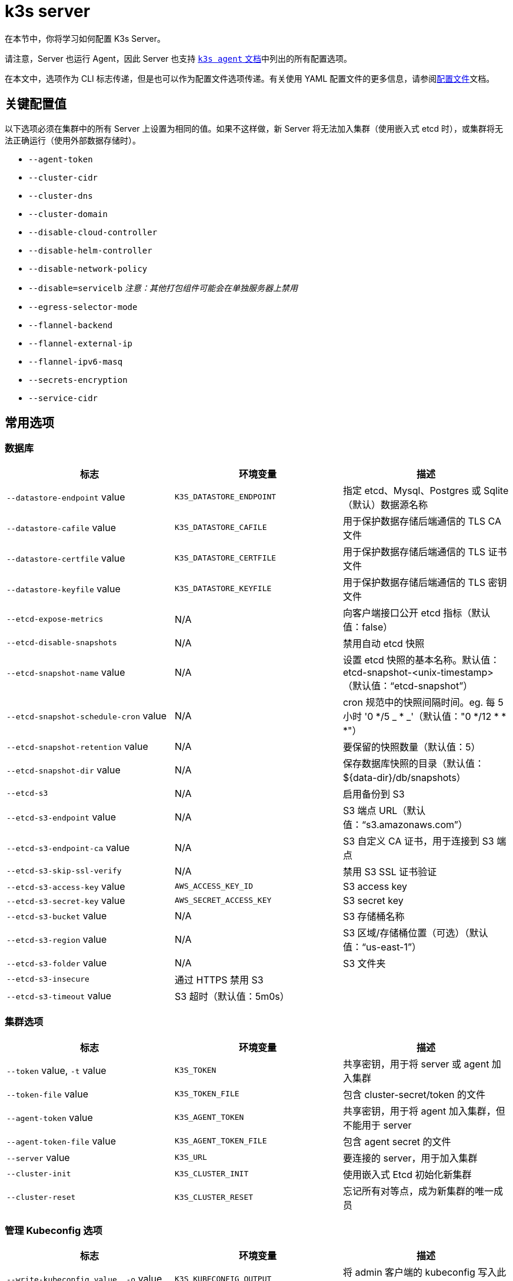 = k3s server

在本节中，你将学习如何配置 K3s Server。

请注意，Server 也运行 Agent，因此 Server 也支持 xref:cli/agent.adoc[`k3s agent` 文档]中列出的所有配置选项。

在本文中，选项作为 CLI 标志传递，但是也可以作为配置文件选项传递。有关使用 YAML 配置文件的更多信息，请参阅xref:installation/configuration.adoc#_配置文件[配置文件]文档。

== 关键配置值

以下选项必须在集群中的所有 Server 上设置为相同的值。如果不这样做，新 Server 将无法加入集群（使用嵌入式 etcd 时），或集群将无法正确运行（使用外部数据存储时）。

* `--agent-token`
* `--cluster-cidr`
* `--cluster-dns`
* `--cluster-domain`
* `--disable-cloud-controller`
* `--disable-helm-controller`
* `--disable-network-policy`
* `--disable=servicelb` _注意：其他打包组件可能会在单独服务器上禁用_
* `--egress-selector-mode`
* `--flannel-backend`
* `--flannel-external-ip`
* `--flannel-ipv6-masq`
* `--secrets-encryption`
* `--service-cidr`

== 常用选项

=== 数据库

|===
| 标志 | 环境变量 | 描述

| `--datastore-endpoint` value
| `K3S_DATASTORE_ENDPOINT`
| 指定 etcd、Mysql、Postgres 或 Sqlite（默认）数据源名称

| `--datastore-cafile` value
| `K3S_DATASTORE_CAFILE`
| 用于保护数据存储后端通信的 TLS CA 文件

| `--datastore-certfile` value
| `K3S_DATASTORE_CERTFILE`
| 用于保护数据存储后端通信的 TLS 证书文件

| `--datastore-keyfile` value
| `K3S_DATASTORE_KEYFILE`
| 用于保护数据存储后端通信的 TLS 密钥文件

| `--etcd-expose-metrics`
| N/A
| 向客户端接口公开 etcd 指标（默认值：false）

| `--etcd-disable-snapshots`
| N/A
| 禁用自动 etcd 快照

| `--etcd-snapshot-name` value
| N/A
| 设置 etcd 快照的基本名称。默认值：etcd-snapshot-<unix-timestamp>（默认值："`etcd-snapshot`"）

| `--etcd-snapshot-schedule-cron` value
| N/A
| cron 规范中的快照间隔时间。eg. 每 5 小时 '0 */5 _ * _'（默认值："0 */12 * * *"）

| `--etcd-snapshot-retention` value
| N/A
| 要保留的快照数量（默认值：5）

| `--etcd-snapshot-dir` value
| N/A
| 保存数据库快照的目录（默认值：$\{data-dir}/db/snapshots）

| `--etcd-s3`
| N/A
| 启用备份到 S3

| `--etcd-s3-endpoint` value
| N/A
| S3 端点 URL（默认值："`s3.amazonaws.com`"）

| `--etcd-s3-endpoint-ca` value
| N/A
| S3 自定义 CA 证书，用于连接到 S3 端点

| `--etcd-s3-skip-ssl-verify`
| N/A
| 禁用 S3 SSL 证书验证

| `--etcd-s3-access-key` value
| `AWS_ACCESS_KEY_ID`
| S3 access key

| `--etcd-s3-secret-key` value
| `AWS_SECRET_ACCESS_KEY`
| S3 secret key

| `--etcd-s3-bucket` value
| N/A
| S3 存储桶名称

| `--etcd-s3-region` value
| N/A
| S3 区域/存储桶位置（可选）（默认值："`us-east-1`"）

| `--etcd-s3-folder` value
| N/A
| S3 文件夹

| `--etcd-s3-insecure`
| 通过 HTTPS 禁用 S3
|

| `--etcd-s3-timeout` value
| S3 超时（默认值：5m0s）
|
|===

=== 集群选项

|===
| 标志 | 环境变量 | 描述

| `--token` value, `-t` value
| `K3S_TOKEN`
| 共享密钥，用于将 server 或 agent 加入集群

| `--token-file` value
| `K3S_TOKEN_FILE`
| 包含 cluster-secret/token 的文件

| `--agent-token` value
| `K3S_AGENT_TOKEN`
| 共享密钥，用于将 agent 加入集群，但不能用于 server

| `--agent-token-file` value
| `K3S_AGENT_TOKEN_FILE`
| 包含 agent secret 的文件

| `--server` value
| `K3S_URL`
| 要连接的 server，用于加入集群

| `--cluster-init`
| `K3S_CLUSTER_INIT`
| 使用嵌入式 Etcd 初始化新集群

| `--cluster-reset`
| `K3S_CLUSTER_RESET`
| 忘记所有对等点，成为新集群的唯一成员
|===

=== 管理 Kubeconfig 选项

|===
| 标志 | 环境变量 | 描述

| `--write-kubeconfig value, -o` value
| `K3S_KUBECONFIG_OUTPUT`
| 将 admin 客户端的 kubeconfig 写入此文件

| `--write-kubeconfig-mode` value
| `K3S_KUBECONFIG_MODE`
| 使用此link:https://en.wikipedia.org/wiki/Chmod[模式]写入 kubeconfig。kubeconfig 文件归 root 所有，并默认使用 600 模式写入。如果将模式改为 644，主机上的其他非特权用户将能读取它。
|===

== 高级选项

=== Logging

|===
| 标志 | 默认 | 描述

| `--debug`
| N/A
| 打开 debug 日志

| `-v` value
| 0
| 表示日志级别详细程度的数字

| `--vmodule` value
| N/A
| FILE_PATTERN=LOG_LEVEL 格式，用逗号分隔的列表，用于文件过滤日志

| `--log value, -l` value
| N/A
| 记录到文件

| `--alsologtostderr`
| N/A
| 记录到标准错误以及文件（如果设置）
|===

=== Listeners

|===
| 标志 | 默认 | 描述

| `--bind-address` value
| 0.0.0.0
| K3s 绑定地址

| `--https-listen-port` value
| 6443
| HTTPS 监听端口

| `--advertise-address` value
| node-external-ip/node-ip
| IPv4 地址，apiserver 使用该地址向集群成员通告

| `--advertise-port` value
| listen-port/0
| apiserver 用于向集群成员通告的端口

| `--tls-san` value
| N/A
| 在 TLS 证书上添加其他主机名或 IPv4/IPv6 地址作为 Subject Alternative Name
|===

=== 数据

|===
| 标志 | 默认 | 描述

| `--data-dir value, -d` value
| `/var/lib/rancher/k3s`，如果不是 root，则为 `+${HOME}/.rancher/k3s+`
| 保存状态的文件夹
|===

=== Secret 加密

|===
| 标志 | 默认 | 描述

| `--secrets-encryption`
| false
| 启用 secret 静态加密
|===

=== 网络

|===
| 标志 | 默认 | 描述

| `--cluster-cidr` value
| "10.42.0.0/16"
| 用于 pod IP 的 IPv4/IPv6 网络 CIDR

| `--service-cidr` value
| "10.43.0.0/16"
| 用于服务 IP 的 IPv4/IPv6 网络 CIDR

| `--service-node-port-range` value
| "30000-32767"
| 为具有 NodePort 可见性的服务保留的端口范围

| `--cluster-dns` value
| "10.43.0.10"
| 用于 coredns 服务的 IPv4 集群 IP。需要在 service-cidr 范围内

| `--cluster-domain` value
| "cluster.local"
| 集群域名

| `--flannel-backend` value
| "vxlan"
| "`none`"、"`vxlan`"、"`ipsec`"（已弃用）、"`host-gw`"、"`wireguard-native`" 或 "`wireguard`"（已弃用）中的其中一个

| `--flannel-ipv6-masq`
| "N/A"
| 为 pod 启用 IPv6 伪装

| `--flannel-external-ip`
| "N/A"
| 将节点外部 IP 地址用于 Flannel 流量

| `--servicelb-namespace` value
| "kube-system"
| servicelb 组件的 pod 命名空间

| `--egress-selector-mode` value
| "agent"
| 仅支持： <ul><li>disabled：apiserver 不使用 agent 隧道与节点通信。要求 server 运行 agent，并直接连接到 agent 上的 kubelet，否则 apiserver 将无法访问 service 端点或执行 kubectl exec 和 kubectl 日志。</li><li>agent：apiserver 使用 agent 隧道与节点通信。节点允许环回地址的隧道连接。要求 server 也运行 agent，否则 apiserver 将无法访问 service 端点。K3s 的历史默认值。</li><li> pod：apiserver 使用 agent 隧道与节点和 service 端点通信，通过监视节点将端点连接路由到正确的 agent。节点允许环回地址或分配给节点的 CIDR 的隧道连接。</li><li>  cluster：apiserver 使用 agent 隧道与节点和 service 端点通信，通过监视端点将端点连接路由到正确的 agent。节点允许环回地址或配置的集群 CIDR 范围的隧道连接。</li></ul>
|===

=== 存储类

|===
| 标志 | 描述

| `--default-local-storage-path` value
| 本地制备器存储类的默认本地存储路径
|===

=== Kubernetes 组件

|===
| 标志 | 描述

| `--disable` value
| 请参阅xref:installation/packaged-components.adoc#_使用_disable_标志[使用 `--disable` 标志]。

| `--disable-scheduler`
| 禁用 Kubernetes 默认调度程序

| `--disable-cloud-controller`
| 禁用 k3s 默认云 Controller Manager

| `--disable-kube-proxy`
| 禁用运行 kube-proxy

| `--disable-network-policy`
| 禁用 K3s 默认网络策略控制器

| `--disable-helm-controller`
| 禁用 Helm 控制器
|===

=== Kubernetes 进程的自定义标志

|===
| 标志 | 描述

| `--etcd-arg` value
| etcd 进程的自定义标志

| `--kube-apiserver-arg` value
| kube-apiserver 进程的自定义标志

| `--kube-scheduler-arg` value
| kube-scheduler 进程的自定义标志

| `--kube-controller-manager-arg` value
| kube-controller-manager 进程的自定义标志

| `--kube-cloud-controller-manager-arg` value
| kube-cloud-controller-manager 进程的自定义标志

| `--kubelet-arg` value
| kubelet 进程的自定义标志

| `--kube-proxy-arg` value
| kube-proxy 进程的自定义标志
|===

=== 实验选项

|===
| 标志 | 描述

| `--rootless`
| 无根运行

| `--enable-pprof`
| 在 supervisor 端口上启用 pprof 端点

| `--docker`
| 使用 cri-dockerd 而不是 containerd

| `--prefer-bundled-bin`
| 偏向打包的用户空间二进制文件，而不是主机二进制文件

| `--disable-agent`
| 请参阅xref:advanced.adoc#_运行无_agent_的_server实验性[运行无 Agent 的 Server（实验性）]
|===

=== 已弃用选项

|===
| 标志 | 环境变量 | 描述

| `--no-flannel`
| N/A
| 使用 `--flannel-backend=none`

| `--no-deploy` value
| N/A
| 使用 `--disable`

| `--cluster-secret` value
| `K3S_CLUSTER_SECRET`
| 使用 `--token`

| `--flannel-backend` wireguard
| N/A
| 使用 `--flannel-backend=wireguard-native`

| `--flannel-backend` value=option1=value
| N/A
| 使用 `--flannel-conf` 指定带有后端配置的 Flannel 配置文件
|===

== K3s Server CLI 帮助

____
如果某个选项出现在括号中（例如 `[$K3S_TOKEN]`），该选项可以作为该名称的环境变量传入。
____

[,bash]
----
NAME:
   k3s server - Run management server

USAGE:
   k3s server [OPTIONS]

OPTIONS:
   --config FILE, -c FILE                     (config) Load configuration from FILE (default: "/etc/rancher/k3s/config.yaml") [$K3S_CONFIG_FILE]
   --debug                                    (logging) Turn on debug logs [$K3S_DEBUG]
   -v value                                   (logging) Number for the log level verbosity (default: 0)
   --vmodule value                            (logging) Comma-separated list of FILE_PATTERN=LOG_LEVEL settings for file-filtered logging
   --log value, -l value                      (logging) Log to file
   --alsologtostderr                          (logging) Log to standard error as well as file (if set)
   --bind-address value                       (listener) k3s bind address (default: 0.0.0.0)
   --https-listen-port value                  (listener) HTTPS listen port (default: 6443)
   --advertise-address value                  (listener) IPv4 address that apiserver uses to advertise to members of the cluster (default: node-external-ip/node-ip)
   --advertise-port value                     (listener) Port that apiserver uses to advertise to members of the cluster (default: listen-port) (default: 0)
   --tls-san value                            (listener) Add additional hostnames or IPv4/IPv6 addresses as Subject Alternative Names on the server TLS cert
   --data-dir value, -d value                 (data) Folder to hold state (default: /var/lib/rancher/k3s or $\{HOME\}/.rancher/k3s if not root)
   --cluster-cidr value                       (networking) IPv4/IPv6 network CIDRs to use for pod IPs (default: 10.42.0.0/16)
   --service-cidr value                       (networking) IPv4/IPv6 network CIDRs to use for service IPs (default: 10.43.0.0/16)
   --service-node-port-range value            (networking) Port range to reserve for services with NodePort visibility (default: "30000-32767")
   --cluster-dns value                        (networking) IPv4 Cluster IP for coredns service. Should be in your service-cidr range (default: 10.43.0.10)
   --cluster-domain value                     (networking) Cluster Domain (default: "cluster.local")
   --flannel-backend value                    (networking) backend<=option1=val1,option2=val2> where backend is one of 'none', 'vxlan', 'ipsec' (deprecated), 'host-gw', 'wireguard-native', 'wireguard' (deprecated) (default: "vxlan")
   --flannel-ipv6-masq                        (networking) Enable IPv6 masquerading for pod
   --flannel-external-ip                      (networking) Use node external IP addresses for Flannel traffic
   --egress-selector-mode value               (networking) One of 'agent', 'cluster', 'pod', 'disabled' (default: "agent")
   --servicelb-namespace value                (networking) Namespace of the pods for the servicelb component (default: "kube-system")
   --write-kubeconfig value, -o value         (client) Write kubeconfig for admin client to this file [$K3S_KUBECONFIG_OUTPUT]
   --write-kubeconfig-mode value              (client) Write kubeconfig with this mode [$K3S_KUBECONFIG_MODE]
   --token value, -t value                    (cluster) Shared secret used to join a server or agent to a cluster [$K3S_TOKEN]
   --token-file value                         (cluster) File containing the token [$K3S_TOKEN_FILE]
   --agent-token value                        (cluster) Shared secret used to join agents to the cluster, but not servers [$K3S_AGENT_TOKEN]
   --agent-token-file value                   (cluster) File containing the agent secret [$K3S_AGENT_TOKEN_FILE]
   --server value, -s value                   (cluster) Server to connect to, used to join a cluster [$K3S_URL]
   --cluster-init                             (cluster) Initialize a new cluster using embedded Etcd [$K3S_CLUSTER_INIT]
   --cluster-reset                            (cluster) Forget all peers and become sole member of a new cluster [$K3S_CLUSTER_RESET]
   --cluster-reset-restore-path value         (db) Path to snapshot file to be restored
   --kube-apiserver-arg value                 (flags) Customized flag for kube-apiserver process
   --etcd-arg value                           (flags) Customized flag for etcd process
   --kube-controller-manager-arg value        (flags) Customized flag for kube-controller-manager process
   --kube-scheduler-arg value                 (flags) Customized flag for kube-scheduler process
   --kube-cloud-controller-manager-arg value  (flags) Customized flag for kube-cloud-controller-manager process
   --datastore-endpoint value                 (db) Specify etcd, Mysql, Postgres, or Sqlite (default) data source name [$K3S_DATASTORE_ENDPOINT]
   --datastore-cafile value                   (db) TLS Certificate Authority file used to secure datastore backend communication [$K3S_DATASTORE_CAFILE]
   --datastore-certfile value                 (db) TLS certification file used to secure datastore backend communication [$K3S_DATASTORE_CERTFILE]
   --datastore-keyfile value                  (db) TLS key file used to secure datastore backend communication [$K3S_DATASTORE_KEYFILE]
   --etcd-expose-metrics                      (db) Expose etcd metrics to client interface. (default: false)
   --etcd-disable-snapshots                   (db) Disable automatic etcd snapshots
   --etcd-snapshot-name value                 (db) Set the base name of etcd snapshots (default: etcd-snapshot-<unix-timestamp>) (default: "etcd-snapshot")
   --etcd-snapshot-schedule-cron value        (db) Snapshot interval time in cron spec. eg. every 5 hours '* */5 * * *' (default: "0 */12 * * *")
   --etcd-snapshot-retention value            (db) Number of snapshots to retain (default: 5)
   --etcd-snapshot-dir value                  (db) Directory to save db snapshots. (default: $\{data-dir\}/db/snapshots)
   --etcd-snapshot-compress                   (db) Compress etcd snapshot
   --etcd-s3                                  (db) Enable backup to S3
   --etcd-s3-endpoint value                   (db) S3 endpoint url (default: "s3.amazonaws.com")
   --etcd-s3-endpoint-ca value                (db) S3 custom CA cert to connect to S3 endpoint
   --etcd-s3-skip-ssl-verify                  (db) Disables S3 SSL certificate validation
   --etcd-s3-access-key value                 (db) S3 access key [$AWS_ACCESS_KEY_ID]
   --etcd-s3-secret-key value                 (db) S3 secret key [$AWS_SECRET_ACCESS_KEY]
   --etcd-s3-bucket value                     (db) S3 bucket name
   --etcd-s3-region value                     (db) S3 region / bucket location (optional) (default: "us-east-1")
   --etcd-s3-folder value                     (db) S3 folder
   --etcd-s3-insecure                         (db) Disables S3 over HTTPS
   --etcd-s3-timeout value                    (db) S3 timeout (default: 5m0s)
   --default-local-storage-path value         (storage) Default local storage path for local provisioner storage class
   --disable value                            (components) Do not deploy packaged components and delete any deployed components (valid items: coredns, servicelb, traefik, local-storage, metrics-server)
   --disable-scheduler                        (components) Disable Kubernetes default scheduler
   --disable-cloud-controller                 (components) Disable k3s default cloud controller manager
   --disable-kube-proxy                       (components) Disable running kube-proxy
   --disable-network-policy                   (components) Disable k3s default network policy controller
   --disable-helm-controller                  (components) Disable Helm controller
   --node-name value                          (agent/node) Node name [$K3S_NODE_NAME]
   --with-node-id                             (agent/node) Append id to node name
   --node-label value                         (agent/node) Registering and starting kubelet with set of labels
   --node-taint value                         (agent/node) Registering kubelet with set of taints
   --image-credential-provider-bin-dir value  (agent/node) The path to the directory where credential provider plugin binaries are located (default: "/var/lib/rancher/credentialprovider/bin")
   --image-credential-provider-config value   (agent/node) The path to the credential provider plugin config file (default: "/var/lib/rancher/credentialprovider/config.yaml")
   --docker                                   (agent/runtime) (experimental) Use cri-dockerd instead of containerd
   --container-runtime-endpoint value         (agent/runtime) Disable embedded containerd and use the CRI socket at the given path; when used with --docker this sets the docker socket path
   --pause-image value                        (agent/runtime) Customized pause image for containerd or docker sandbox (default: "rancher/mirrored-pause:3.6")
   --snapshotter value                        (agent/runtime) Override default containerd snapshotter (default: "overlayfs")
   --private-registry value                   (agent/runtime) Private registry configuration file (default: "/etc/rancher/k3s/registries.yaml")
   --system-default-registry value            (agent/runtime) Private registry to be used for all system images [$K3S_SYSTEM_DEFAULT_REGISTRY]
   --node-ip value, -i value                  (agent/networking) IPv4/IPv6 addresses to advertise for node
   --node-external-ip value                   (agent/networking) IPv4/IPv6 external IP addresses to advertise for node
   --resolv-conf value                        (agent/networking) Kubelet resolv.conf file [$K3S_RESOLV_CONF]
   --flannel-iface value                      (agent/networking) Override default flannel interface
   --flannel-conf value                       (agent/networking) Override default flannel config file
   --flannel-cni-conf value                   (agent/networking) Override default flannel cni config file
   --kubelet-arg value                        (agent/flags) Customized flag for kubelet process
   --kube-proxy-arg value                     (agent/flags) Customized flag for kube-proxy process
   --protect-kernel-defaults                  (agent/node) Kernel tuning behavior. If set, error if kernel tunables are different than kubelet defaults.
   --secrets-encryption                       Enable secret encryption at rest
   --enable-pprof                             (experimental) Enable pprof endpoint on supervisor port
   --rootless                                 (experimental) Run rootless
   --prefer-bundled-bin                       (experimental) Prefer bundled userspace binaries over host binaries
   --selinux                                  (agent/node) Enable SELinux in containerd [$K3S_SELINUX]
   --lb-server-port value                     (agent/node) Local port for supervisor client load-balancer. If the supervisor and apiserver are not colocated an additional port 1 less than this port will also be used for the apiserver client load-balancer.(default: 6444) [$K3S_LB_SERVER_PORT]
----
